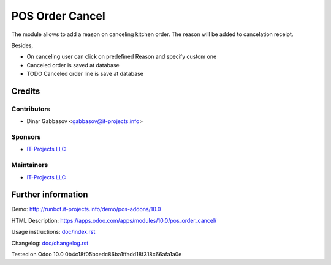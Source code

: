 ==================
 POS Order Cancel
==================

The module allows to add a reason on canceling kitchen order. The reason will be added to cancelation receipt.

Besides,

* On canceling user can click on predefined Reason and specify custom one
* Canceled order is saved at database
* TODO Canceled order line is save at database

Credits
=======

Contributors
------------
* Dinar Gabbasov <gabbasov@it-projects.info>

Sponsors
--------
* `IT-Projects LLC <https://it-projects.info>`__

Maintainers
-----------
* `IT-Projects LLC <https://it-projects.info>`__

Further information
===================

Demo: http://runbot.it-projects.info/demo/pos-addons/10.0

HTML Description: https://apps.odoo.com/apps/modules/10.0/pos_order_cancel/

Usage instructions: `<doc/index.rst>`_

Changelog: `<doc/changelog.rst>`_

Tested on Odoo 10.0 0b4c18f05bcedc86ba1ffadd18f318c66afa1a0e
